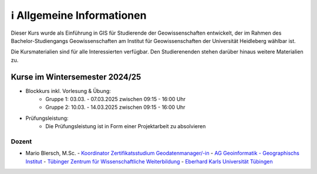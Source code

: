 ℹ Allgemeine Informationen
============

Dieser Kurs wurde als Einführung in GIS für Studierende der Geowissenschaften entwickelt, der im Rahmen des Bachelor-Studiengangs Geowissenschaften am Institut für Geowissenschaften der Universität Heidleberg wählbar ist.

Die Kursmaterialien sind für alle Interessierten verfügbar. Den Studierenenden stehen darüber hinaus weitere Materialien zu.

Kurse im Wintersemester 2024/25
---------------------------

- Blockkurs inkl. Vorlesung & Übung:
   - Gruppe 1: 03.03. - 07.03.2025 zwischen 09:15 - 16:00 Uhr
   - Gruppe 2: 10.03. - 14.03.2025 zwischen 09:15 - 16:00 Uhr
- Prüfungsleistung:
   - Die Prüfungsleistung ist in Form einer Projektarbeit zu absolvieren

Dozent
~~~~~~~~~

- Mario Blersch, M.Sc.
  - `Koordinator Zertifikatsstudium Geodatenmanager/-in  <https://uni-tuebingen.de/fakultaeten/mathematisch-naturwissenschaftliche-fakultaet/fachbereiche/geowissenschaften/arbeitsgruppen/geographie/institut/berufsbegleitende-weiterbildung-geodatenmanager-in/kontakt/>`__
  - `AG Geoinformatik - Geographischs Institut <https://uni-tuebingen.de/fakultaeten/mathematisch-naturwissenschaftliche-fakultaet/fachbereiche/geowissenschaften/arbeitsgruppen/geographie/forschungsbereich/geoinformatik-gis/arbeitsgruppe/team/>`__
  - `Tübinger Zentrum für Wissenschaftliche Weiterbildung <https://uni-tuebingen.de/zh/weiterbildung/programm/geodatenmanager-in/>`__
  - `Eberhard Karls Universität Tübingen <https://uni-tuebingen.de/>`__